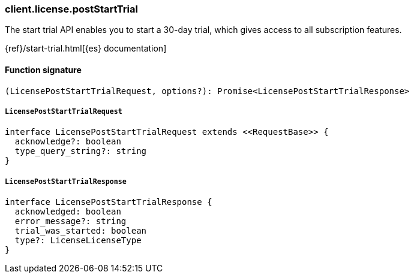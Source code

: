 [[reference-license-post_start_trial]]

////////
===========================================================================================================================
||                                                                                                                       ||
||                                                                                                                       ||
||                                                                                                                       ||
||        ██████╗ ███████╗ █████╗ ██████╗ ███╗   ███╗███████╗                                                            ||
||        ██╔══██╗██╔════╝██╔══██╗██╔══██╗████╗ ████║██╔════╝                                                            ||
||        ██████╔╝█████╗  ███████║██║  ██║██╔████╔██║█████╗                                                              ||
||        ██╔══██╗██╔══╝  ██╔══██║██║  ██║██║╚██╔╝██║██╔══╝                                                              ||
||        ██║  ██║███████╗██║  ██║██████╔╝██║ ╚═╝ ██║███████╗                                                            ||
||        ╚═╝  ╚═╝╚══════╝╚═╝  ╚═╝╚═════╝ ╚═╝     ╚═╝╚══════╝                                                            ||
||                                                                                                                       ||
||                                                                                                                       ||
||    This file is autogenerated, DO NOT send pull requests that changes this file directly.                             ||
||    You should update the script that does the generation, which can be found in:                                      ||
||    https://github.com/elastic/elastic-client-generator-js                                                             ||
||                                                                                                                       ||
||    You can run the script with the following command:                                                                 ||
||       npm run elasticsearch -- --version <version>                                                                    ||
||                                                                                                                       ||
||                                                                                                                       ||
||                                                                                                                       ||
===========================================================================================================================
////////

[discrete]
=== client.license.postStartTrial

The start trial API enables you to start a 30-day trial, which gives access to all subscription features.

{ref}/start-trial.html[{es} documentation]

[discrete]
==== Function signature

[source,ts]
----
(LicensePostStartTrialRequest, options?): Promise<LicensePostStartTrialResponse>
----

[discrete]
===== `LicensePostStartTrialRequest`

[source,ts]
----
interface LicensePostStartTrialRequest extends <<RequestBase>> {
  acknowledge?: boolean
  type_query_string?: string
}
----

[discrete]
===== `LicensePostStartTrialResponse`

[source,ts]
----
interface LicensePostStartTrialResponse {
  acknowledged: boolean
  error_message?: string
  trial_was_started: boolean
  type?: LicenseLicenseType
}
----

